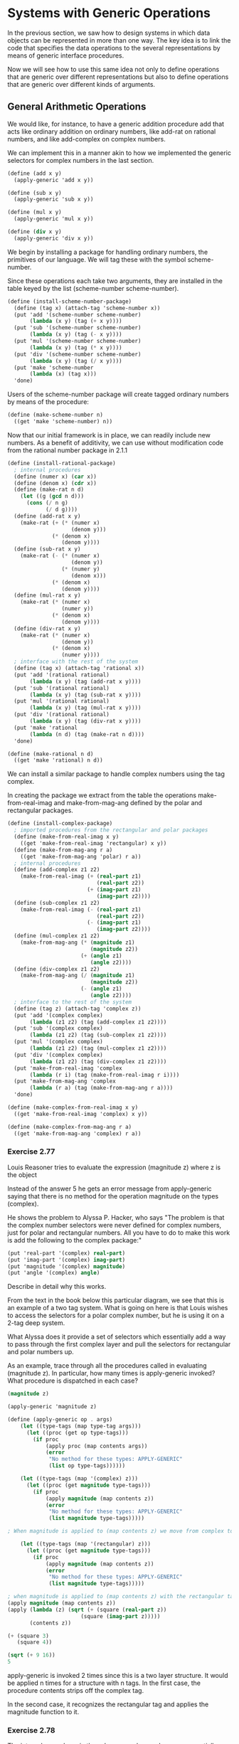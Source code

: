 * Systems with Generic Operations 
:PROPERTIES:
:header-args: :session scheme :results value
:ARCHIVE:
:END:

In the previous section, we saw how to design systems in which data objects can be represented in more than one way. The key idea is to link the code that specifies the data operations to the several representations by means of generic interface procedures. 

Now we will see how to use this same idea not only to define operations that are generic over different representations but also to define operations that are generic over different kinds of arguments. 



#+DOWNLOADED: /tmp/screenshot.png @ 2020-03-20 21:26:07
[[file:Systems with Generic Operations/screenshot_2020-03-20_21-26-07.png]]

** General Arithmetic Operations 

We would like, for instance, to have a generic addition procedure add that acts like ordinary addition on ordinary numbers, like add-rat on rational numbers, and like add-complex on complex numbers. 

We can implement this in a manner akin to how we implemented the generic selectors for complex numbers in the last section. 

#+BEGIN_SRC scheme
(define (add x y)
  (apply-generic 'add x y))

(define (sub x y)
  (apply-generic 'sub x y))

(define (mul x y)
  (apply-generic 'mul x y))

(define (div x y)
  (apply-generic 'div x y))
#+END_SRC

#+RESULTS:
: div

We begin by installing a package for handling ordinary numbers, the primitives of our language. We will tag these with the symbol scheme-number. 

Since these operations each take two arguments, they are installed in the table keyed by the list (scheme-number scheme-number). 

#+BEGIN_SRC scheme
(define (install-scheme-number-package)
  (define (tag x) (attach-tag 'scheme-number x))
  (put 'add '(scheme-number scheme-number)
       (lambda (x y) (tag (+ x y))))
  (put 'sub '(scheme-number scheme-number)
       (lambda (x y) (tag (- x y))))
  (put 'mul '(scheme-number scheme-number)
       (lambda (x y) (tag (* x y))))
  (put 'div '(scheme-number scheme-number)
       (lambda (x y) (tag (/ x y))))
  (put 'make 'scheme-number
       (lambda (x) (tag x)))
  'done)
#+END_SRC

Users of the scheme-number package will create tagged ordinary numbers by means of the procedure: 

#+BEGIN_SRC scheme
(define (make-scheme-number n)
  ((get 'make 'scheme-number) n))
#+END_SRC

Now that our initial framework is in place, we can readily include new numbers. As a benefit of additivity, we can use without modification code from the rational number package in 2.1.1

#+BEGIN_SRC scheme
(define (install-rational-package)
  ; internal procedures 
  (define (numer x) (car x))
  (define (denom x) (cdr x))
  (define (make-rat n d)
    (let ((g (gcd n d)))
      (cons (/ n g)
            (/ d g))))
  (define (add-rat x y)
    (make-rat (+ (* (numer x)
                    (denom y)))
              (* (denom x)
                 (denom y))))
  (define (sub-rat x y)
    (make-rat (- (* (numer x)
                    (denom y))
                 (* (numer y)
                    (denom x)))
              (* (denom x)
                 (denom y))))
  (define (mul-rat x y)
    (make-rat (* (numer x)
                 (numer y))
              (* (denom x)
                 (denom y))))
  (define (div-rat x y)
    (make-rat (* (numer x)
                 (denom y))
              (* (denom x)
                 (numer y))))
  ; interface with the rest of the system
  (define (tag x) (attach-tag 'rational x))
  (put 'add '(rational rational)
       (lambda (x y) (tag (add-rat x y))))
  (put 'sub '(rational rational)
       (lambda (x y) (tag (sub-rat x y))))
  (put 'mul '(rational rational)
       (lambda (x y) (tag (mul-rat x y))))
  (put 'div '(rational rational)
       (lambda (x y) (tag (div-rat x y))))
  (put 'make 'rational
       (lambda (n d) (tag (make-rat n d))))
  'done)

(define (make-rational n d)
  ((get 'make 'rational) n d))
#+END_SRC

We can install a similar package to handle complex numbers using the tag complex. 

In creating the package we extract from the table the operations make-from-real-imag and make-from-mag-ang defined by the polar and rectangular packages. 

#+BEGIN_SRC scheme
(define (install-complex-package)
  ; imported procedures from the rectangular and polar packages
  (define (make-from-real-imag x y)
    ((get 'make-from-real-imag 'rectangular) x y))
  (define (make-from-mag-ang r a)
    ((get 'make-from-mag-ang 'polar) r a))
  ; internal procedures 
  (define (add-complex z1 z2)
    (make-from-real-imag (+ (real-part z1)
                            (real-part z2))
                         (+ (imag-part z1)
                            (imag-part z2))))
  (define (sub-complex z1 z2)
    (make-from-real-imag (- (real-part z1)
                            (real-part z2))
                         (- (imag-part z1)
                            (imag-part z2))))
  (define (mul-complex z1 z2)
    (make-from-mag-ang (* (magnitude z1)
                          (magnitude z2))
                       (+ (angle z1)
                          (angle z2))))
  (define (div-complex z1 z2)
    (make-from-mag-ang (/ (magnitude z1)
                          (magnitude z2))
                       (- (angle z1)
                          (angle z2))))
  ; interface to the rest of the system 
  (define (tag z) (attach-tag 'complex z))
  (put 'add '(complex complex)
       (lambda (z1 z2) (tag (add-complex z1 z2))))
  (put 'sub '(complex complex)
       (lambda (z1 z2) (tag (sub-complex z1 z2))))
  (put 'mul '(complex complex)
       (lambda (z1 z2) (tag (mul-complex z1 z2))))
  (put 'div '(complex complex)
       (lambda (z1 z2) (tag (div-complex z1 z2))))
  (put 'make-from-real-imag 'complex
       (lambda (r i) (tag (make-from-real-imag r i))))
  (put 'make-from-mag-ang 'complex
       (lambda (r a) (tag (make-from-mag-ang r a))))
  'done)

(define (make-complex-from-real-imag x y)
  ((get 'make-from-real-imag 'complex) x y))

(define (make-complex-from-mag-ang r a)
  ((get 'make-from-mag-ang 'complex) r a))
#+END_SRC

*** Exercise 2.77 

Louis Reasoner tries to evaluate the expression (magnitude z) where z is the object 


#+DOWNLOADED: /tmp/screenshot.png @ 2020-03-20 22:17:23
[[file:Systems with Generic Operations/screenshot_2020-03-20_22-17-23.png]]

Instead of the answer 5 he gets an error message from apply-generic saying that there is no method for the operation magnitude on the types (complex). 

He shows the problem to Alyssa P. Hacker, who says "The problem is that the complex number selectors were never defined for complex numbers, just for polar and rectangular numbers. All you have to do to make this work is add the following to the complex package:"

#+BEGIN_SRC scheme
(put 'real-part '(complex) real-part)
(put 'imag-part '(complex) imag-part)
(put 'magnitude '(complex) magnitude)
(put 'angle '(complex) angle)
#+END_SRC

Describe in detail why this works. 

From the text in the book below this particular diagram, we see that this is an example of a two tag system. What is going on here is that Louis wishes to access the selectors for a polar complex number, but he is using it on a 2-tag deep system. 

What Alyssa does it provide a set of selectors which essentially add a way to pass through the first complex layer and pull the selectors for rectangular and polar numbers up. 

As an example, trace through all the procedures called in evaluating (magnitude z). In particular, how many times is apply-generic invoked? What procedure is dispatched in each case? 

#+BEGIN_SRC scheme
(magnitude z)

(apply-generic 'magnitude z)

(define (apply-generic op . args)
    (let ((type-tags (map type-tag args)))
      (let ((proc (get op type-tags)))
        (if proc
            (apply proc (map contents args))
            (error
             "No method for these types: APPLY-GENERIC"
             (list op type-tags))))))

    (let ((type-tags (map '(complex) z)))
      (let ((proc (get magnitude type-tags)))
        (if proc
            (apply magnitude (map contents z))
            (error
             "No method for these types: APPLY-GENERIC"
             (list magnitude type-tags)))))

; When magnitude is applied to (map contents z) we move from complex to 'rectangular

    (let ((type-tags (map '(rectangular) z)))
      (let ((proc (get magnitude type-tags)))
        (if proc
            (apply magnitude (map contents z))
            (error
             "No method for these types: APPLY-GENERIC"
             (list magnitude type-tags)))))

; when magnitude is applied to (map contents z) with the rectangular tag it returns the procedure for calculating magnitude from a rect num
(apply magnitude (map contents z))
(apply (lambda (z) (sqrt (+ (square (real-part z))
                       (square (imag-part z)))))
       (contents z))

(+ (square 3)
   (square 4))

(sqrt (+ 9 16))
5
#+END_SRC

apply-generic is invoked 2 times since this is a two layer structure. It would be applied n times for a structure with n tags. In the first case, the procedure contents strips off the complex tag. 

In the second case, it recognizes the rectangular tag and applies the magnitude function to it. 

*** Exercise 2.78 

The internal procedures in the scheme-number package are essentially nothing more than calls to the primitive procedures +, -, etc. It was not possible to use the primitives of the language directly because our type-tag system requires that each data object have a type attached to it. 

In fact, all Lisp implementations have a type system, which they use internally. Primitive predicates such as symbol? and number? determine whether data objects have particular types. 

Modify the definitions of type-tag, contents, and attach-tag from section 2.4.2 so that our generic system takes advantage of Scheme's internal type system. The system should work the same as before, except that ordinary numbers should be represented simply as Scheme numbers rather than as pairs whose car is the symbol scheme-number. 

Original definitions: 

#+BEGIN_SRC scheme
(define (attach-tag type-tag contents)
  (cons type-tag contents))

(define (type-tag datum)
  (if (pair? datum)
      (car datum)
      (error "Bad tagged datum: TYPE-TAG" datum)))

(define (contents datum)
  (if (pair? datum)
      (cdr datum)
      (error "Bad tagged datum: CONTENTS" datum)))
#+END_SRC

#+BEGIN_SRC scheme
(define (attach-tag type-tag contents)
  (if (number? contents)
      contents
      (cons type-tag contents)))

(define (type-tag datum)
  (cond ((number? datum) datum)                
        ((pair? datum) (car datum))
        (else (error "Bad tagged datum: TYPE-TAG" datum))))

(define (contents datum)
  (cond ((number? datum) datum)
        ((pair? datum) (cdr datum))
        (else (error "Bad tagged datum: CONTENTS" datum))))
#+END_SRC

*** Exercise 2.79 

Define a generic equality predicate equ? that tests the equality of two numbers, and install it in the generic arithmetic package. This operation should work for ordinary numbers, rational numbers, and complex numbers. 

#+BEGIN_SRC scheme
(define (install-scheme-number-package)
  (put 'equ? '(scheme-number-package) =)
  'done)

(define (install-rational-package)
  (define (equ? x y)
       (= (* (numer x)
             (denom y))
          (* (numer y)
             (denom x))))
  (put 'equ? '(rational rational) equ?)
  'done)

(define (install-rectangular-package)
  (define (equ? a b)
    (and (= (real-part a)
            (real-part b))
         (= (imag-part a)
            (imag-part b))))
  (put 'equ? '(rectangular rectangular) equ?)
  'done)

(define (install-polar-package)
  (define (equ? a b)
    (cond ((and (= 0 (magnitude x))
                (= 0 (magnitude y)))
           #t)
          ((and (= (modulo (magnitude x) (* 2 pi))
                   (modulo (magnitude x) (* 2 pi)))
                (= (angle x)
                   (angle y)))
           #t)
          (else #f)))
  (put 'equ? '(complex complex) equ?)
  'done)

(define (install-complex-package)
  (install-rectangular-package)
  (install-complex-package))
#+END_SRC

*** Exercise 2.80 

Define a generic predicate =zero? that tests if its argument is zero, and install it in the generic arithmetic package. This operation should work for primary, rational, and complex numbers. 

#+BEGIN_SRC scheme
; scheme number
(put '=zero?
     '(scheme-number)
     (lambda (x) (= x 0)))

; rational number
(put '=zero?
     '(rational)
     (lambda (x) (= (numer x) 0))) 

; rectangular complex number 
(put '=zero?
     '(complex rectangular)
     (lambda (x) (and (= (real-part x) 0)
                 (= (imag-part y) 0))))

; polar complex number
(put '=zero?
     '(complex polar)
     (lambda (x) (= (magnitude x) 0)))
#+END_SRC

** Combining Data of Different Types 

A problem arises: The operations that we have defined so far treat different data types as being completely independent. We have packages for performing operations on two numbers of the same type, but we have ignored the prospect of performing operations on two different types. 

One way to handle cross-type operations is to design a different procedure for each possible combination of types for which the operation is valid. For example, we could build something like this for all the combinations:

#+BEGIN_SRC scheme
; include in the complex package
(define (add-complex-to-schemenum z x)
  (make-from-real-imag (+ (real-package z) x)
                       (imag-part z)))

(put 'add '(complex scheme-number)
     (lambda (z x) (tag (add-complex-to-scheme-num z x))))
#+END_SRC

This works, but is cumbersome and scales poorly as we add representations.

This method also undermines our ability to combine separate packages additively, or at least limit the extent to which the implementors of packages need to take account of other packages. 

** Coercion 

Fortunately, we can do better than implementing cross type operations for every data type by taking advantage of additional structure that may be latent in our type system. 

There may be ways by which objects of one type may be viewed as being of another type. This process is called coercion. 

In general, we can implement this idea by designing coercion procedures that transform an object of one type into an equivalent object of another type. Here is a typical coercion procedure:
 
#+BEGIN_SRC scheme
(define (scheme-number->complex n)
  (make-complex-from-real-imag (contents n) 0))
#+END_SRC 

We install these coercion procedures in a special coercion table, indexed under the names of the two types:

#+BEGIN_SRC scheme
(put-coercion 'scheme-number
              'complex
              scheme-number->complex)
#+END_SRC

We are assuming that there are put-coercion and get-coercion procedures available for manipulating this table. Once this table has been set up, we can handle coercion in a uniform manner by modifying the apply-generic procedure. 

When we try to apply an operation, we must first check whether the operation is defined for the arguments types. If its not, then we check the coercion table, otherwise we try coercion. If objects of the first type can not be coerced to the second type, we try the other way around.

#+BEGIN_SRC scheme
(define (apply-generic op . args)
  (let ((type-tags (map type-tag args)))
    (let ((proc (get op type-tags)))
      (if proc
          (apply proc (map content args))
          (if (= (length args) 2)
              (let ((type1 (car type-tags))
                    (type2 (cdr type-tags))
                    (a1 (car args))
                    (a2 (cadr args)))
                (let ((t1->t2 (get-coercion type1 type2))
                      (t2->t1 (get-coercion type2 type1)))
                  (cond (t1->t2
                         (apply-generic op (t1->t2 a1) a2))
                        (t2->t1
                         (apply-generic op a1 (t2->t1 a2)))
                        (else (error "No method for these types"
                                     (list op type-tags))))))
              (error "No method for these types"
                     (list op type-tags)))))))
#+END_SRC


Although we still need to write coercion procedures to relate the types (possibly up to n^2 procedures for n types), we need to write only one procedure for each pair of types rather than a different procedure for each collection of types and each generic operation. We are counting on the fact that the appropriate transformation between types depends only on the types themselves, not on the operations being applied. 

On the other hand, there may be operations for which our coercion scheme is not general enough. Even when neither of the objects to be combined can be converted to the type of the other, it may still be possible to perform the operation by converting both objects to a third type. 

** Hierarchies of Types

The coercion scheme above relied on the existence of natural relations between pairs of types. Often there is a more global structure in how the different types relate to each other. 

For instance, if we consider the number systems we use in mathematics, it makes sense to define an integer as a special case of a rational number, a rational number a special case of a real number, and a real number a special case of a complex number. 

What we have is a hierarchy of types. Then integers are a subtype of rational numbers and rational numbers are a super type of integers. 

If we have a hierarchy in which each element has at most one super and one subtype, we have a tower. If we have a tower structure, to add a new type we need only specify for which element it is a subtype and for which element it is a supertype. 

As such, we can redesign our apply-generic procedure in the following way:

For each type, we need to supply a raise procedure which raises objects to that type one level higher in the tower. Then when the system is required to operate on objects of different types it can successively raise the lower types until all the objects are at the same level in the tower. 

Another advantage of a tower is that we can easily implement the notion that every type inherits all operations defined on a supertype. For instance, if we do not supply a special procedure for finding the real part of an integer, we should still expect that real-part would be defined on integers by virtue of the fact that integers are a subtype of complex numbers. 


#+DOWNLOADED: /tmp/screenshot.png @ 2020-03-22 11:37:11
[[file:Systems with Generic Operations/screenshot_2020-03-22_11-37-11.png]]

** Inadequacies of Hierarchies 

In general, a type may have more than one subtype and/or supertype. Multiple supertypes are particularly troublesome because it means that there is no "correct" way to raise a type in a hierarchy. 

*** Exercise 2.81 

Louis Reasoner has noticed that apply-generic may try to coerce the arguments to each other's type even if they already have the same type. Therefore, he reasons, we need to put procedures in the coercion table to coerce arguments of each type to their own type. 

For example, in addition to the scheme-number->complex coercion, he would do 

#+BEGIN_SRC scheme
(define (scheme-number->scheme-number n) n)
(define (complex->complex z) z)

(put-coercion 'scheme-number
              'scheme-number
              scheme-number->scheme-number)

(put-coercion 'complex
              'complex
              complex->complex)
#+END_SRC

a. With Louis' coercion procedures installed, what happens if apply-generic is called with two arguments of type scheme-number or two arguments of type complex for an operation that is not found in the table of those two types? 

For example, assume that we've defined a generic exponentiation operation:

#+BEGIN_SRC scheme
(define (exp x y) (apply-generic 'exp x y))
#+END_SRC

and have put a procedure for exponentiation in the scheme-number package but not in any other package:

#+BEGIN_SRC scheme
(put 'exp '(scheme-number scheme-number)
     (lambda (x y) (tag (expt x y))))
#+END_SRC

What happens if we call exp with two complex numbers are arguments? 

--------------------

Suppose we use the following apply-generic:

#+BEGIN_SRC scheme
(define (apply-generic op . args)
  (let ((type-tags (map type-tag args))) 
    (let ((proc (get op type-tags)))
      (if proc
          (apply proc (map content args))
          (if (= (length args) 2)
              (let ((type1 (car type-tags))
                    (type2 (cdr type-tags))
                    (a1 (car args))
                    (a2 (cadr args)))
                (let ((t1->t2 (get-coercion type1 type2))
                      (t2->t1 (get-coercion type2 type1)))
                  (cond (t1->t2
                         (apply-generic op (t1->t2 a1) a2))
                        (t2->t1
                         (apply-generic op a1 (t2->t1 a2)))
                        (else (error "No method for these types"
                                     (list op type-tags))))))
              (error "No method for these types"
                     (list op type-tags))))))) 
#+END_SRC

Then, when apply-generic sees that our arguments are scheme-numbers, it will try to coerce it to a scheme-number. Then we will be stuck in a loop. 

b. Is Louis correct that something had to be done about coercion with arguments of the same type, or does apply-generic work correctly as is? 

Apply generic should catch the first coercion and then work the second time around. 

c. Modify apply-generic so that it doesn't try coercion if the two arguments have the same type.

#+BEGIN_SRC scheme
(define (apply-generic op . args)
  (let ((type-tags (map type-tag args))) 
    (let ((proc (get op type-tags)))
      (if proc
          (apply proc (map content args))
          (if (= (length args) 2)
              (let ((type1 (car type-tags))
                    (type2 (cdr type-tags))
                    (a1 (car args))
                    (a2 (cadr args)))
                (if (equal? type1 type2)
                    (do-nothing type-tags)
                    (let ((t1->t2 (get-coercion type1 type2))
                          (t2->t1 (get-coercion type2 type1)))
                      (cond (t1->t2
                             (apply-generic op (t1->t2 a1) a2))
                            (t2->t1
                             (apply-generic op a1 (t2->t1 a2)))
                            (else (error "No method for these types"
                                         (list op type-tags)))))))
              (error "No method for these types"
                     (list op type-tags))))))) 
#+END_SRC

*** Exercise 2.82

Show how to generalize apply-generic to handle coercion in the general case of multiple arguments. One strategy is to attempt to coerce all the arguments to the type of the first argument, then to the type of the second argument, and so on.



Give an example of a situation where this strategy is not sufficiently general. 

